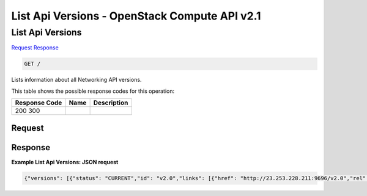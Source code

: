 =============================================================================
List Api Versions -  OpenStack Compute API v2.1
=============================================================================

List Api Versions
~~~~~~~~~~~~~~~~~~~~~~~~~

`Request <GET_list_api_versions_.rst#request>`__
`Response <GET_list_api_versions_.rst#response>`__

.. code-block:: javascript

    GET /

Lists information about all Networking API versions.



This table shows the possible response codes for this operation:


+--------------------------+-------------------------+-------------------------+
|Response Code             |Name                     |Description              |
+==========================+=========================+=========================+
|200 300                   |                         |                         |
+--------------------------+-------------------------+-------------------------+


Request
^^^^^^^^^^^^^^^^^









Response
^^^^^^^^^^^^^^^^^^





**Example List Api Versions: JSON request**


.. code::

    {"versions": [{"status": "CURRENT","id": "v2.0","links": [{"href": "http://23.253.228.211:9696/v2.0","rel": "self"}]}]}

